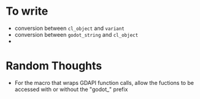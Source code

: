 * To write
- conversion between ~cl_object~ and ~variant~
- conversion between ~godot_string~ and ~cl_object~
- 
* Random Thoughts
- For the macro that wraps GDAPI function calls, allow the fuctions to
  be accessed with or without the "godot_" prefix

